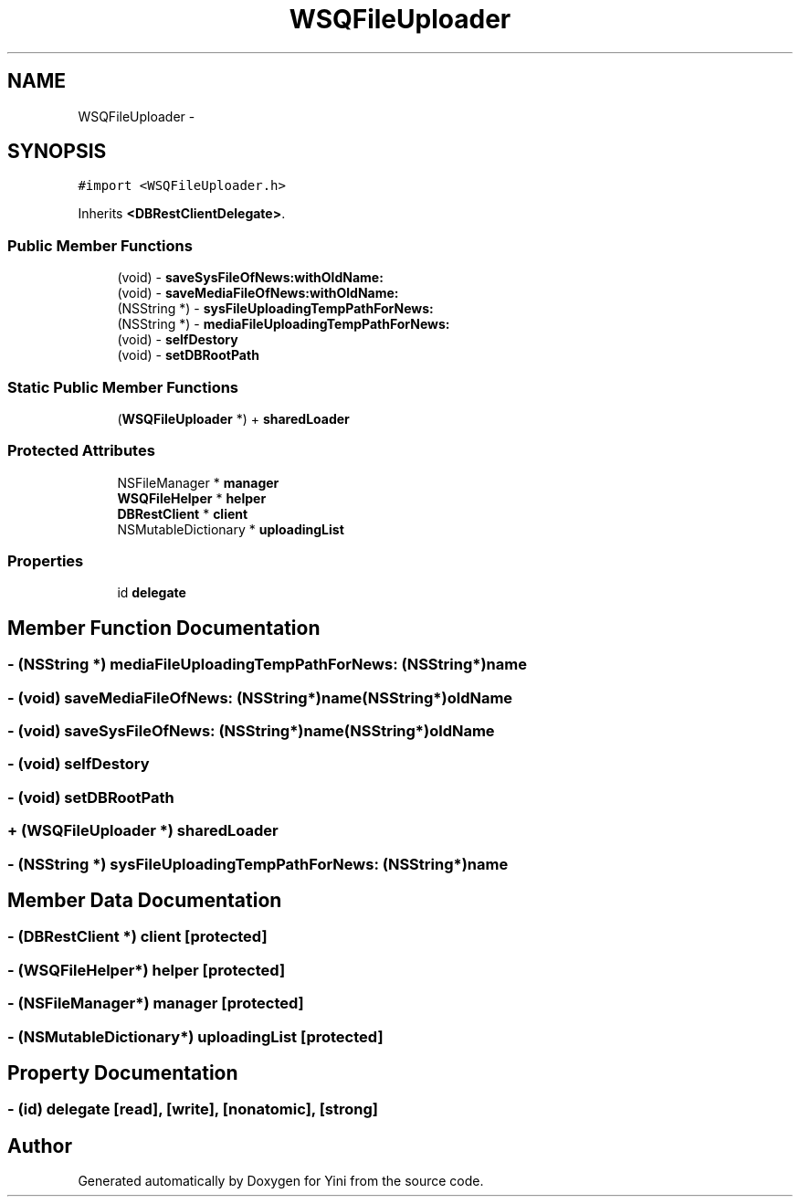.TH "WSQFileUploader" 3 "Thu Aug 9 2012" "Version 1.0" "Yini" \" -*- nroff -*-
.ad l
.nh
.SH NAME
WSQFileUploader \- 
.SH SYNOPSIS
.br
.PP
.PP
\fC#import <WSQFileUploader\&.h>\fP
.PP
Inherits \fB<DBRestClientDelegate>\fP\&.
.SS "Public Member Functions"

.in +1c
.ti -1c
.RI "(void) - \fBsaveSysFileOfNews:withOldName:\fP"
.br
.ti -1c
.RI "(void) - \fBsaveMediaFileOfNews:withOldName:\fP"
.br
.ti -1c
.RI "(NSString *) - \fBsysFileUploadingTempPathForNews:\fP"
.br
.ti -1c
.RI "(NSString *) - \fBmediaFileUploadingTempPathForNews:\fP"
.br
.ti -1c
.RI "(void) - \fBselfDestory\fP"
.br
.ti -1c
.RI "(void) - \fBsetDBRootPath\fP"
.br
.in -1c
.SS "Static Public Member Functions"

.in +1c
.ti -1c
.RI "(\fBWSQFileUploader\fP *) + \fBsharedLoader\fP"
.br
.in -1c
.SS "Protected Attributes"

.in +1c
.ti -1c
.RI "NSFileManager * \fBmanager\fP"
.br
.ti -1c
.RI "\fBWSQFileHelper\fP * \fBhelper\fP"
.br
.ti -1c
.RI "\fBDBRestClient\fP * \fBclient\fP"
.br
.ti -1c
.RI "NSMutableDictionary * \fBuploadingList\fP"
.br
.in -1c
.SS "Properties"

.in +1c
.ti -1c
.RI "id \fBdelegate\fP"
.br
.in -1c
.SH "Member Function Documentation"
.PP 
.SS "- (NSString *) mediaFileUploadingTempPathForNews: (NSString*)name"

.SS "- (void) saveMediaFileOfNews: (NSString*)name(NSString*)oldName"

.SS "- (void) saveSysFileOfNews: (NSString*)name(NSString*)oldName"

.SS "- (void) selfDestory "

.SS "- (void) setDBRootPath "

.SS "+ (\fBWSQFileUploader\fP *) sharedLoader "

.SS "- (NSString *) sysFileUploadingTempPathForNews: (NSString*)name"

.SH "Member Data Documentation"
.PP 
.SS "- (\fBDBRestClient\fP *) client\fC [protected]\fP"

.SS "- (\fBWSQFileHelper\fP*) helper\fC [protected]\fP"

.SS "- (NSFileManager*) manager\fC [protected]\fP"

.SS "- (NSMutableDictionary*) uploadingList\fC [protected]\fP"

.SH "Property Documentation"
.PP 
.SS "- (id) delegate\fC [read]\fP, \fC [write]\fP, \fC [nonatomic]\fP, \fC [strong]\fP"


.SH "Author"
.PP 
Generated automatically by Doxygen for Yini from the source code\&.
